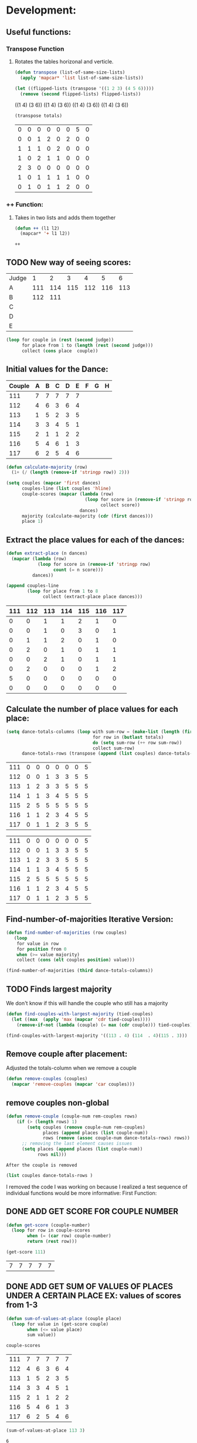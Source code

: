 * Development:
** Useful functions:
*** Transpose Function
**** Rotates the tables horizonal and verticle. 
 #+BEGIN_SRC emacs-lisp :results silent
   (defun transpose (list-of-same-size-lists)
     (apply 'mapcar* 'list list-of-same-size-lists))
 #+END_SRC

 #+BEGIN_SRC emacs-lisp :results raw
   (let ((flipped-lists (transpose '((1 2 3) (4 5 6)))))
     (remove (second flipped-lists) flipped-lists))
 #+END_SRC

 #+RESULTS:
 ((1 4) (3 6))
 ((1 4) (3 6))
 ((1 4) (3 6))
 ((1 4) (3 6))

 #+BEGIN_SRC emacs-lisp :results value :var totals=tot1 112 2 1 3 116 117als
   (transpose totals)
 #+END_SRC

 #+RESULTS:
 | 0 | 0 | 0 | 0 | 0 | 0 | 5 | 0 |
 | 0 | 0 | 1 | 2 | 0 | 2 | 0 | 0 |
 | 1 | 1 | 1 | 0 | 2 | 0 | 0 | 0 |
 | 1 | 0 | 2 | 1 | 1 | 0 | 0 | 0 |
 | 2 | 3 | 0 | 0 | 0 | 0 | 0 | 0 |
 | 1 | 0 | 1 | 1 | 1 | 1 | 0 | 0 |
 | 0 | 1 | 0 | 1 | 1 | 2 | 0 | 0 |

*** ++ Function:
**** Takes in two lists and adds them together
 #+BEGIN_SRC emacs-lisp
   (defun ++ (l1 l2)
     (mapcar* '+ l1 l2))
 #+END_SRC

 #+RESULTS:
 : ++

** TODO New way of seeing scores:
#+name: judge-score
| Judge |   1 |   2 |   3 |   4 |   5 |   6 |
| A     | 111 | 114 | 115 | 112 | 116 | 113 |
| B     | 112 | 111 |     |     |     |     |
| C     |     |     |     |     |     |     |
| D     |     |     |     |     |     |     |
| E     |     |     |     |     |     |     |

#+BEGIN_SRC emacs-lisp :var judge=judge-score
  (loop for couple in (rest (second judge))
        for place from 1 to (length (rest (second judge)))
        collect (cons place  couple))
#+END_SRC

#+RESULTS:
: ((1 . 111) (2 . 114) (3 . 115) (4 . 112) (5 . 116) (6 . 113))

** Initial values for the Dance:
 #+tblname: dances
 | Couple | 	A | 	B | 	C | 	D | 	E | 	F | 	G | 	H |
 |--------+-----+-----+-----+-----+-----+-----+-----+-----|
 |    111 |   7 |   7 |   7 |   7 |   7 |     |     |     |
 |    112 |   4 |   6 |   3 |   6 |   4 |     |     |     |
 |    113 |   1 |   5 |   2 |   3 |   5 |     |     |     |
 |    114 |   3 |   3 |   4 |   5 |   1 |     |     |     |
 |    115 |   2 |   1 |   1 |   2 |   2 |     |     |     |
 |    116 |   5 |   4 |   6 |   1 |   3 |     |     |     |
 |    117 |   6 |   2 |   5 |   4 |   6 |     |     |     |

 #+BEGIN_SRC emacs-lisp :var dances=dances :results silent
   (defun calculate-majority (row)
     (1+ (/ (length (remove-if 'stringp row)) 2)))

   (setq couples (mapcar 'first dances)
         couples-line (list couples 'hline)
         couple-scores (mapcar (lambda (row)
                                 (loop for score in (remove-if 'stringp row)
                                       collect score))
                               dances)
         majority (calculate-majority (cdr (first dances)))
         place 1)
 #+END_SRC

** Extract the place values for each of the dances:
 #+name: totals
 #+BEGIN_SRC emacs-lisp :var dances=dances :results value
   (defun extract-place (n dances)
     (mapcar (lambda (row)
               (loop for score in (remove-if 'stringp row)
                     count (= n score)))
             dances))

   (append couples-line 
           (loop for place from 1 to 8
                 collect (extract-place place dances)))
 #+END_SRC

 #+RESULTS: totals
 | 111 | 112 | 113 | 114 | 115 | 116 | 117 |
 |-----+-----+-----+-----+-----+-----+-----|
 |   0 |   0 |   1 |   1 |   2 |   1 |   0 |
 |   0 |   0 |   1 |   0 |   3 |   0 |   1 |
 |   0 |   1 |   1 |   2 |   0 |   1 |   0 |
 |   0 |   2 |   0 |   1 |   0 |   1 |   1 |
 |   0 |   0 |   2 |   1 |   0 |   1 |   1 |
 |   0 |   2 |   0 |   0 |   0 |   1 |   2 |
 |   5 |   0 |   0 |   0 |   0 |   0 |   0 |
 |   0 |   0 |   0 |   0 |   0 |   0 |   0 |

** Calculate the number of place values for each place:
 #+name: totals-row
 #+BEGIN_SRC emacs-lisp :var totals=totals
   (setq dance-totals-columns (loop with sum-row = (make-list (length (first totals)) 0)
                                    for row in (butlast totals)
                                    do (setq sum-row (++ row sum-row))
                                    collect sum-row)
         dance-totals-rows (transpose (append (list couples) dance-totals-columns)))
 #+END_SRC

 #+RESULTS: totals-row
 | 111 | 0 | 0 | 0 | 0 | 0 | 0 | 5 |
 | 112 | 0 | 0 | 1 | 3 | 3 | 5 | 5 |
 | 113 | 1 | 2 | 3 | 3 | 5 | 5 | 5 |
 | 114 | 1 | 1 | 3 | 4 | 5 | 5 | 5 |
 | 115 | 2 | 5 | 5 | 5 | 5 | 5 | 5 |
 | 116 | 1 | 1 | 2 | 3 | 4 | 5 | 5 |
 | 117 | 0 | 1 | 1 | 2 | 3 | 5 | 5 |

 #+RESULTS: totals-column
 | 111 | 0 | 0 | 0 | 0 | 0 | 0 | 5 |
 | 112 | 0 | 0 | 1 | 3 | 3 | 5 | 5 |
 | 113 | 1 | 2 | 3 | 3 | 5 | 5 | 5 |
 | 114 | 1 | 1 | 3 | 4 | 5 | 5 | 5 |
 | 115 | 2 | 5 | 5 | 5 | 5 | 5 | 5 |
 | 116 | 1 | 1 | 2 | 3 | 4 | 5 | 5 |
 | 117 | 0 | 1 | 1 | 2 | 3 | 5 | 5 |

** Find-number-of-majorities Iterative Version:
#+BEGIN_SRC emacs-lisp :results silent
  (defun find-number-of-majorities (row couples)
     (loop 
      for value in row
      for position from 0
      when (>= value majority) 
      collect (cons (elt couples position) value)))
#+END_SRC

#+BEGIN_SRC emacs-lisp
  (find-number-of-majorities (third dance-totals-columns))
#+END_SRC

#+RESULTS:
: ((113 . 3) (114 . 3) (115 . 5))

** TODO Finds largest majority
:possible-bug:
We don't know if this will handle the couple who still has a majority
:END:

  #+BEGIN_SRC emacs-lisp :results output
    (defun find-couples-with-largest-majority (tied-couples)
      (let ((max  (apply 'max (mapcar 'cdr tied-couples))))
        (remove-if-not (lambda (couple) (= max (cdr couple))) tied-couples)))
#+END_SRC 

#+RESULTS:
(113 114 115)
#+BEGIN_SRC emacs-lisp 
  (find-couples-with-largest-majority '((113 . 4) (114  . 4)(115 . 3))) 
#+END_SRC

#+RESULTS:
: ((113 . 4) (114 . 4))

** Remove couple after placement:
:Note:
 Adjusted the totals-column when we remove a couple
:END:
#+BEGIN_SRC emacs-lisp
  (defun remove-couples (couples)
    (mapcar 'remove-couples (mapcar 'car couples)))
#+END_SRC

#+RESULTS:
: remove-couples
** remove couples non-global 
#+BEGIN_SRC emacs-lisp
  (defun remove-couple (couple-num rem-couples rows)
      (if (> (length rows) 1)
          (setq couples (remove couple-num rem-couples)
                places (append places (list couple-num))
                rows (remove (assoc couple-num dance-totals-rows) rows))
        ;; removing the last element causes issues
        (setq places (append places (list couple-num))
              rows nil)))
#+END_SRC

#+RESULTS:
: remove-couple

 : After the couple is removed
#+BEGIN_SRC emacs-lisp :results value 
  (list couples dance-totals-rows )
#+END_SRC

#+RESULTS:
|                 111 |                 112 |                 113 |                 114 |                   1 |                 116 | 117 |
| (111 0 0 0 0 0 0 5) | (112 0 0 1 3 3 5 5) | (113 1 2 3 3 5 5 5) | (114 1 1 3 4 5 5 5) | (116 1 1 2 3 4 5 5) | (117 0 1 1 2 3 5 5) |     |

   I removed the code I was working on because I realized a test sequence of individual functions would be more informative:
   First Function:
** DONE ADD GET SCORE FOR COUPLE NUMBER
   CLOSED: [2018-02-28 Wed 17:58]
 #+BEGIN_SRC emacs-lisp :results silent
   (defun get-score (couple-number)
     (loop for row in couple-scores
           when (= (car row) couple-number)
           return (rest row)))
 #+END_SRC

 #+BEGIN_SRC emacs-lisp
   (get-score 111)
 #+END_SRC

 #+RESULTS:
 | 7 | 7 | 7 | 7 | 7 |

** DONE ADD GET SUM OF VALUES OF PLACES UNDER A CERTAIN PLACE EX: values of scores from 1-3
   CLOSED: [2018-02-28 Wed 18:05]
 #+BEGIN_SRC emacs-lisp :results silent
   (defun sum-of-values-at-place (couple place)
     (loop for value in (get-score couple)
           when (<= value place)
           sum value))
 #+END_SRC

 #+BEGIN_SRC emacs-lisp 
   couple-scores
 #+END_SRC

 #+RESULTS:
 | 111 | 7 | 7 | 7 | 7 | 7 |
 | 112 | 4 | 6 | 3 | 6 | 4 |
 | 113 | 1 | 5 | 2 | 3 | 5 |
 | 114 | 3 | 3 | 4 | 5 | 1 |
 | 115 | 2 | 1 | 1 | 2 | 2 |
 | 116 | 5 | 4 | 6 | 1 | 3 |
 | 117 | 6 | 2 | 5 | 4 | 6 |

 #+BEGIN_SRC emacs-lisp 
   (sum-of-values-at-place 113 3)
 #+END_SRC

 #+RESULTS:
 : 6
** DONE Compare two couples and return the couple with the lowest
   CLOSED: [2018-02-28 Wed 18:43]
   compare-sums takes in two couples and a place value and returns the couple with the lowest sum.
   If the value of the sums is the same then it returns both couples 
 #+RESULTS:
 | 113 | 114 |
#+BEGIN_SRC emacs-lisp
  (defun compare-n-sums (couples place)
    ;;((113 . 3) (114 . 3) (115 . 3)
    (sort (loop for (couple . majority) in couples
                collect (cons couple (sum-of-values-at-place couple place)))
          (lambda (a b)
            (< (cdr a) (cdr b)))))
#+END_SRC

#+RESULTS:
: compare-n-sums

#+BEGIN_SRC emacs-lisp
 (compare-n-sums '((113 . 3) (114 . 3) (115 . 3)) 3)
#+END_SRC
#+RESULTS:
: ((113 . 6) (114 . 7) (115 . 8))

#+BEGIN_SRC emacs-lisp :results silent
  (defun find-winning-couples (couples)
    (loop with lowest = (cdar couples)
          for (couple . sum) in couples
          when (= lowest sum)
          collect couple))
#+END_SRC
** TODO HANDLE TIE BREAK VALUES
 #+BEGIN_SRC emacs-lisp :results silent
   (defun tie-breaker (c1 c2 place)
   ;; tie-breaker for rule 8 and apply split rankings.
     )

 #+END_SRC

** TODO Hande removing all the couples that have a majority
** Handle tied sums to the end
#+BEGIN_SRC emacs-lisp
  (defun really-tied (tied-couples place)
    (loop for couple-1 in tied-couples
          for couple-2 in (rest couples)
          if (< (cdr couple-1)(cdr couple-2))
          (remove-couples tied-couples)
          if (-all-p (lambda (x) (= x (cdr couple-1))) tied-couples)
          (single-dance (filter-columns tied-couples dance-totals-columns))))
#+END_SRC

#+RESULTS:
: really-tied

** TODO Consolidate functions into one big function
   : We need this to be able to handle the case when couples are tied all the way
  #+BEGIN_SRC emacs-lisp :results output 
    (defun single-dance (dance-columns)
          (loop with dance = (cdr dance-columns)
                with majority-couples = nil
                with tied-majorities = nil
                with winning-couples = nil
                for place in dance
                for place-val from 1 to (length dance)
                do
                (debug)
                (setq majority-couples (find-number-of-majorities place))
                (case (length majority-couples)
                  (0)
                  (1 (setq dance (remove-couple (caar majority-couples))))
                  (t (setq tied-majorities (find-couples-with-largest-majority majority-couples))
                     (case (length tied-majorities)
                       (1 (setq dance (remove-couple (caar tied-majorities))))
                       (t (setq winning-couples (compare-n-sums tied-majorities place-val))
                          (really-tied winning-couples place)))))))

          (defun multi-dance()
            ;; gather number of judges
            ;; gather number of couples
            ;; gather number of dances
            ;;
            ;; create table according to specs
            ;; allow the judges to enter score rankings per couple on that particular dance.
            ;; repeat until all dances have been completed
            ;; begin rankings and apply rules 5 - 11
            ;; if there is a tie -> call tie breaker function
            ;; display final summary table and provide final score and ranks
            ) 
#+END_SRC 

#+RESULTS:

#+BEGIN_SRC emacs-lisp :results output
  (single-dance dance-totals-columns)
#+END_SRC

#+RESULTS:

#+BEGIN_SRC emacs-lisp
 dance-totals-columns 
#+END_SRC
#+RESULTS:
| 111 | 112 | 113 | 114 | 115 | 116 | 117 |
|   0 |   0 |   1 |   1 |   2 |   1 |   0 |
|   0 |   0 |   2 |   1 |   5 |   1 |   1 |
|   0 |   1 |   3 |   3 |   5 |   2 |   1 |
|   0 |   3 |   3 |   4 |   5 |   3 |   2 |
|   0 |   3 |   5 |   5 |   5 |   4 |   3 |
|   0 |   5 |   5 |   5 |   5 |   5 |   5 |
|   5 |   5 |   5 |   5 |   5 |   5 |   5 |

** Filter columns 
#+BEGIN_SRC emacs-lisp
  (defun filter-columns (filter-couples columns)
    (let ((edited (transpose columns)))
      (loop
       for (couple . sum) in filter-couples
       do (setq edited (remove (assoc couple edited) edited)))(transpose edited)))
#+END_SRC

#+RESULTS:
: filter-columns

* Testing:
  *Evaluate this before testing*
** Data:
 #+tblname: dances
 | Couple | 	A | 	B | 	C | 	D | 	E | 	F | 	G | 	H |
 |--------+-----+-----+-----+-----+-----+-----+-----+-----|
 |    111 |   7 |   7 |   7 |   7 |   7 |     |     |     |
 |    112 |   4 |   6 |   3 |   6 |   4 |     |     |     |
 |    113 |   1 |   5 |   2 |   3 |   5 |     |     |     |
 |    114 |   3 |   3 |   4 |   5 |   1 |     |     |     |
 |    115 |   2 |   1 |   1 |   2 |   2 |     |     |     |
 |    116 |   5 |   4 |   6 |   1 |   3 |     |     |     |
 |    117 |   6 |   2 |   5 |   4 |   6 |     |     |     |

#+name: totals-rows
 #+BEGIN_SRC emacs-lisp :var dances=dances :results value
  (defun calculate-majority (row)
    (1+ (/ (length (remove-if 'stringp row)) 2)))
  (defun transpose (list-of-same-size-lists)
    (apply 'mapcar* 'list list-of-same-size-lists))
  (defun ++ (l1 l2)
    (mapcar* '+ l1 l2))
  (defun extract-place (n dances)
    (mapcar (lambda (row)
              (loop for score in (remove-if 'stringp row)
                    count (= n score)))
            dances))
  (setq couples (mapcar 'first dances)
        couples-line (list couples 'hline)
        couple-scores (mapcar (lambda (row)
                                (loop for score in (remove-if 'stringp row)
                                      collect score))
                              dances)
        majority (calculate-majority (cdr (first dances)))
        places ()
        totals (loop for place from 1 to 8
                     collect (extract-place place dances))
        dance-totals-columns (append (list couples)(loop with sum-row = (make-list (length (first totals)) 0)
                                                   for row in (butlast totals)
                                                   do (setq sum-row (++ row sum-row))
                                                   collect sum-row))
        dance-totals-rows (transpose dance-totals-columns)) 
 #+END_SRC

 #+RESULTS: totals-rows
 | 111 | 0 | 0 | 0 | 0 | 0 | 0 | 5 |
 | 112 | 0 | 0 | 1 | 3 | 3 | 5 | 5 |
 | 113 | 1 | 2 | 3 | 3 | 5 | 5 | 5 |
 | 114 | 1 | 1 | 3 | 4 | 5 | 5 | 5 |
 | 115 | 2 | 5 | 5 | 5 | 5 | 5 | 5 |
 | 116 | 1 | 1 | 2 | 3 | 4 | 5 | 5 |
 | 117 | 0 | 1 | 1 | 2 | 3 | 5 | 5 |

#+NAME: totals-columns
#+BEGIN_SRC elisp
  dance-totals-columns
#+END_SRC

#+RESULTS: totals-columns
| 111 | 112 | 113 | 114 | 115 | 116 | 117 |
|   0 |   0 |   1 |   1 |   2 |   1 |   0 |
|   0 |   0 |   2 |   1 |   5 |   1 |   1 |
|   0 |   1 |   3 |   3 |   5 |   2 |   1 |
|   0 |   3 |   3 |   4 |   5 |   3 |   2 |
|   0 |   3 |   5 |   5 |   5 |   4 |   3 |
|   0 |   5 |   5 |   5 |   5 |   5 |   5 |
|   5 |   5 |   5 |   5 |   5 |   5 |   5 |

  *Next evaluate the functions next*
** Functions:
#+BEGIN_SRC emacs-lisp :results silent 
  (defun find-number-of-majorities (row)
    (loop 
     for value in row
     for position from 0
     when (>= value majority) 
     collect (cons (elt couples position) value)))

  (defun position-to-couples (tied-couples)
    (mapcar (lambda (x) (elt couples (car x))) tied-couples))

  (defun find-couples-with-largest-majority (tied-couples)
    (let ((max  (apply 'max (mapcar 'cdr tied-couples))))
      (remove-if-not (lambda (couple) (= max (cdr couple))) tied-couples)))
 (defun remove-couple (couple-num rem-couples rows)
      (if (> (length rows) 1)
          (setq couples (remove couple-num rem-couples)
                places (append places (list couple-num))
                rows (remove (assoc couple-num dance-totals-rows) rows))
        ;; removing the last element causes issues
        (setq places (append places (list couple-num))
              rows nil)))

  (defun get-score (couple-number)
    (loop for row in couple-scores
          when (= (car row) couple-number)
          return (rest row)))

  (defun sum-of-values-at-place (couple place)
    (loop for value in (get-score couple)
          when (<= value place)
          sum value))

(defun compare-n-sums (couples place)
    ;;((113 . 3) (114 . 3) (115 . 3)
    (sort (loop for (couple . majority) in couples
                collect (cons couple (sum-of-values-at-place couple place)))
          (lambda (a b)
            (< (cdr a) (cdr b)))))

  (defun print-standings (standings)
     (loop for couple in standings
          for place from 1 to (length standings)
          collect (list place couple)))
 #+END_SRC 
#+END_SRC
** Testing:
  : This will follow the way the final code will be evaluated:
*** Step 1: Find the couple with the largest majority
**** couple 115 has a majority of 5
   #+BEGIN_SRC emacs-lisp 
     (loop for row in (cdr dance-totals-columns)
           collect (find-number-of-majorities row))
#+END_SRC 

#+RESULTS:
| (115 . 5) |           |           |           |           |           |           |
| (113 . 3) | (114 . 3) | (115 . 5) |           |           |           |           |
| (112 . 3) | (113 . 3) | (114 . 4) | (115 . 5) | (116 . 3) |           |           |
| (112 . 3) | (113 . 5) | (114 . 5) | (115 . 5) | (116 . 4) | (117 . 3) |           |
| (112 . 5) | (113 . 5) | (114 . 5) | (115 . 5) | (116 . 5) | (117 . 5) |           |
| (111 . 5) | (112 . 5) | (113 . 5) | (114 . 5) | (115 . 5) | (116 . 5) | (117 . 5) |
   
*** Step 2: If there is only one couple then remove that couple
   #+BEGIN_SRC emacs-lisp 
     (remove-couple 115)
   #+END_SRC

   #+RESULTS:
   | 115 |

*** Step 3: Find the next couple with the largest majority
#+BEGIN_SRC emacs-lisp 
      (loop for row in (rest dance-totals-columns)
            collect (find-number-of-majorities row))
#+END_SRC 

#+RESULTS:
| (113 . 3) | (114 . 3) |           |           |           |           |
| (112 . 3) | (113 . 3) | (114 . 4) | (116 . 3) |           |           |
| (112 . 3) | (113 . 5) | (114 . 5) | (116 . 4) | (117 . 3) |           |
| (112 . 5) | (113 . 5) | (114 . 5) | (116 . 5) | (117 . 5) |           |
| (111 . 5) | (112 . 5) | (113 . 5) | (114 . 5) | (116 . 5) | (117 . 5) |

*** Step 4: Find next majority
  #+BEGIN_SRC emacs-lisp
    (find-couples-with-largest-majority '((113 . 3)(114 . 3)))
#+END_SRC 

#+RESULTS:
: ((113 . 3) (114 . 3))
   
*** Tiebreak #1: If there is no higher majority sum the values
  #+BEGIN_SRC emacs-lisp
    (compare-sums 113 114 3)
#+END_SRC 

#+RESULTS:
: 113

#+BEGIN_SRC emacs-lisp 
  (remove-couple 113) 
#+END_SRC

#+RESULTS:
| 115 | 113 |

#+BEGIN_SRC emacs-lisp 
 (remove-couple 114)  
#+END_SRC

#+RESULTS:
| 115 | 113 | 114 |

: 2
*** Step 6: Find next majority
#+BEGIN_SRC emacs-lisp 
      (loop for row in (cdr dance-totals-columns)
            collect (find-number-of-majorities row))
#+END_SRC

#+RESULTS:
| (112 . 3) | (116 . 3) |           |           |
| (112 . 3) | (116 . 4) | (117 . 3) |           |
| (112 . 5) | (116 . 5) | (117 . 5) |           |
| (111 . 5) | (112 . 5) | (116 . 5) | (117 . 5) |

*** Step 7: Since both couples have the same majority
   #+BEGIN_SRC emacs-lisp
     (compare-sums 112 116 4)
#+END_SRC 

#+RESULTS:
: 116

*** Step 8: Remove couples with Majority
#+BEGIN_SRC emacs-lisp 
 (remove-couple 116)  
#+END_SRC

#+RESULTS:
| 115 | 113 | 114 | 116 |

#+BEGIN_SRC emacs-lisp 
 (remove-couple 112)  
#+END_SRC

#+RESULTS:
| 115 | 113 | 114 | 116 | 112 |
*** Step 9: Find Next Majority
#+BEGIN_SRC emacs-lisp 
      (loop for row in (cdr dance-totals-columns)
            collect (find-number-of-majorities row))
#+END_SRC

#+RESULTS:
| (117 . 3) |           |
| (117 . 5) |           |
| (111 . 5) | (117 . 5) |

*** Step 10: Single Majority
#+BEGIN_SRC emacs-lisp 
 (remove-couple 117)  
#+END_SRC

#+RESULTS:
| 115 | 113 | 114 | 116 | 112 | 117 |

*** Step 12: Find LAST MAJORITY
#+BEGIN_SRC emacs-lisp 
      (loop for row in (cdr dance-totals-columns)
            collect (find-number-of-majorities row))
#+END_SRC

#+RESULTS:
| (111 . 5) |

#+BEGIN_SRC emacs-lisp 
 (remove-couple 111)  
#+END_SRC

#+RESULTS:
| 115 | 113 | 114 | 116 | 112 | 117 | 111 |

*** Step 13: Print Scores
   #+BEGIN_SRC emacs-lisp
   (print-standings places)
#+END_SRC 

#+RESULTS:
| 1 | 115 |
| 2 | 113 |
| 3 | 114 |
| 4 | 116 |
| 5 | 112 |
| 6 | 117 |
| 7 | 111 |

*** Test UI
  Judges:
  [ ] 3
  [x] 5
  [ ] 7
  [ ] 9

  #+name: couple-number
  6
 
  #+name: number-of-dances
  5

**** Dance 1: Cha-Cha


   #+name: d
   | Number of Dances | 5 |   |
   | Random text      |   |   |
   
   #+BEGIN_SRC elisp :var d=d  
   (loop for x from 1 to (cadr (first d))
           collect d)
   #+END_SRC

   #+RESULTS:
   | (Number of Dances 5 ) | (Random text  ) |
   | (Number of Dances 5 ) | (Random text  ) |
   | (Number of Dances 5 ) | (Random text  ) |
   | (Number of Dances 5 ) | (Random text  ) |
   | (Number of Dances 5 ) | (Random text  ) |
   |                       |                 |
** Beginning of the 
   
